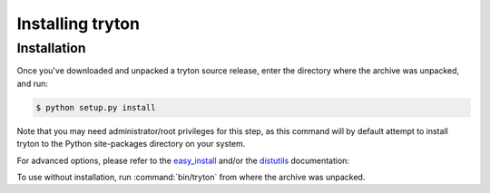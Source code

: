 Installing tryton
=================

Installation
------------

Once you've downloaded and unpacked a tryton source release, enter the
directory where the archive was unpacked, and run:

.. code-block:: console

    $ python setup.py install

Note that you may need administrator/root privileges for this step, as
this command will by default attempt to install tryton to the Python
site-packages directory on your system.

For advanced options, please refer to the easy_install__ and/or the
distutils__ documentation:

__ http://setuptools.readthedocs.io/en/latest/easy_install.html

__ http://docs.python.org/inst/inst.html

To use without installation, run :command:`bin/tryton` from where the archive
was unpacked.

